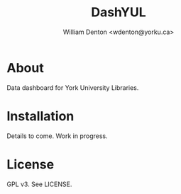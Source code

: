 #+TITLE: DashYUL
#+AUTHOR: William Denton <wdenton@yorku.ca>

* About

Data dashboard for York University Libraries.

* Installation

Details to come.  Work in progress.

* License

GPL v3.  See LICENSE.
